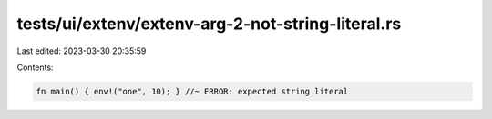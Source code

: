 tests/ui/extenv/extenv-arg-2-not-string-literal.rs
==================================================

Last edited: 2023-03-30 20:35:59

Contents:

.. code-block:: rs

    fn main() { env!("one", 10); } //~ ERROR: expected string literal


